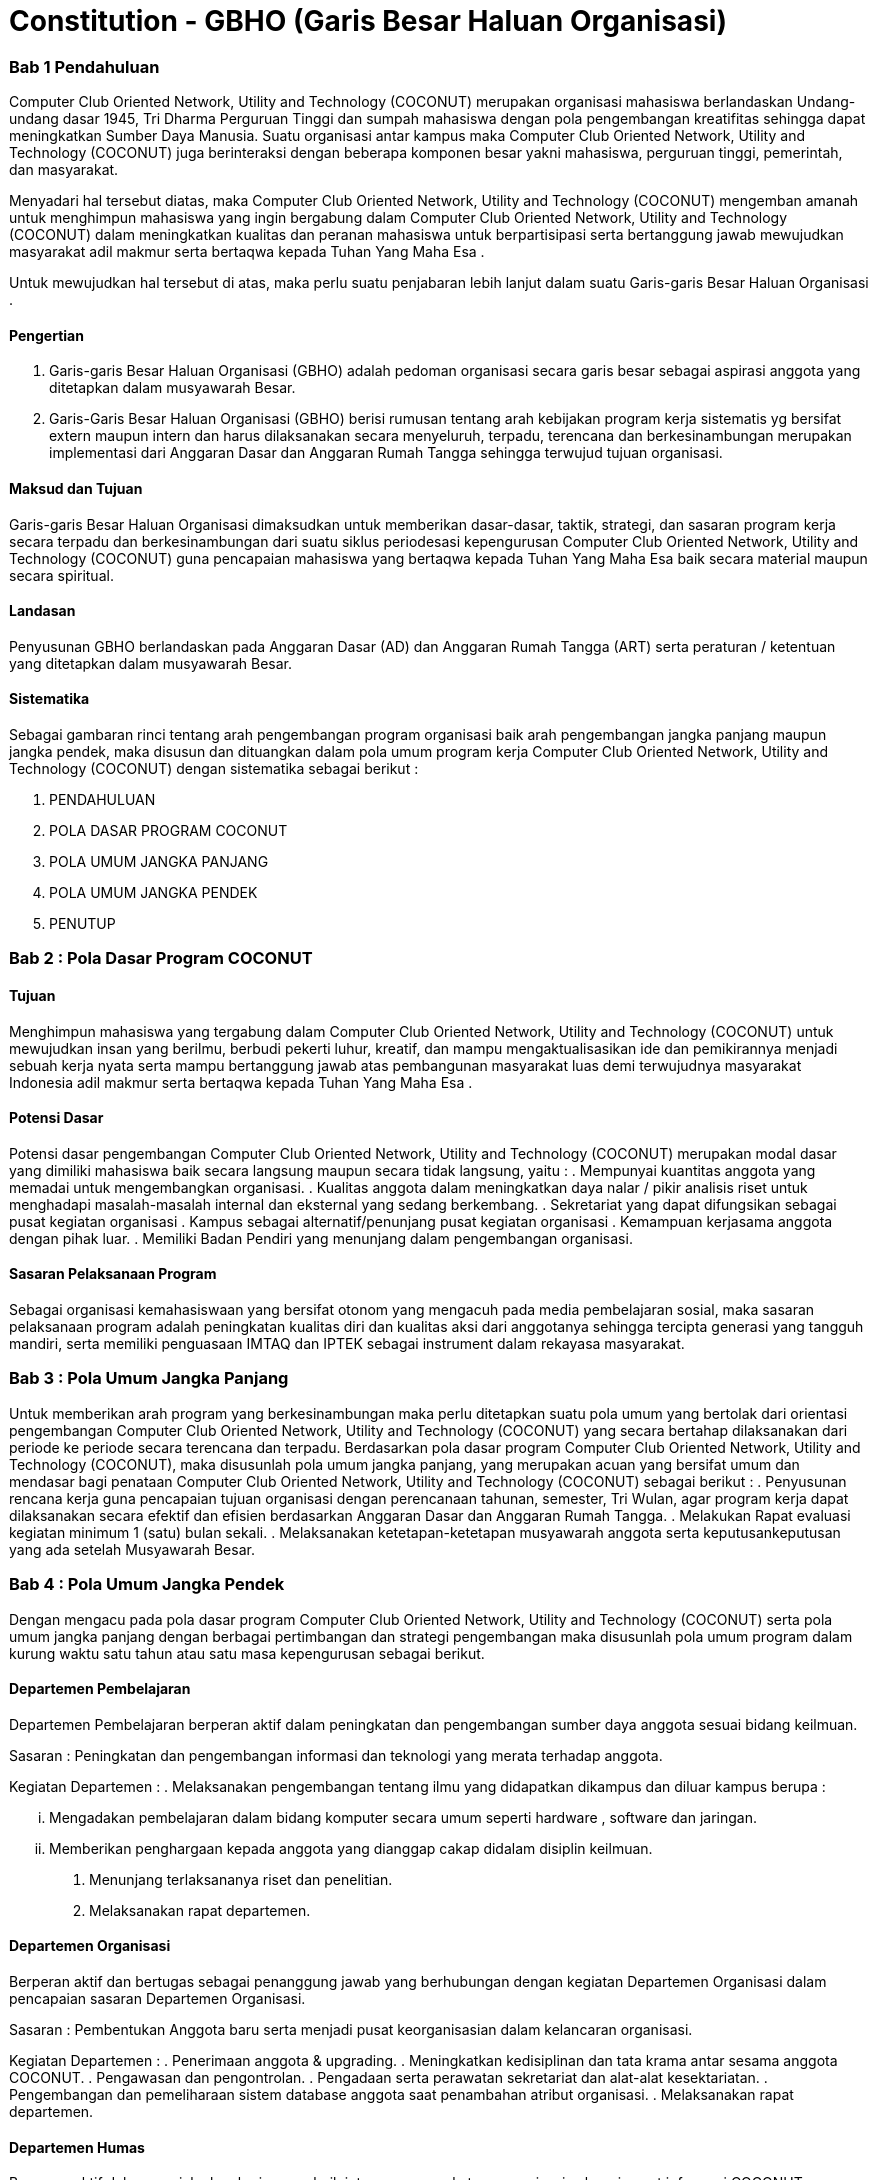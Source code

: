 = Constitution - GBHO (Garis Besar Haluan Organisasi)
:navtitle: Bluebook - Constitution - Garis Besar Haluan Organisasi
:description: Garis Besar Haluan Organisasi COCONUT Computer Club
:keywords: COCONUT, Konstitusi, Garis Besar Haluan Organisasi

=== Bab 1 Pendahuluan

Computer Club Oriented Network, Utility and Technology (COCONUT) merupakan organisasi mahasiswa berlandaskan Undang-undang dasar 1945, Tri Dharma Perguruan Tinggi dan sumpah mahasiswa dengan pola pengembangan kreatifitas sehingga dapat meningkatkan Sumber Daya Manusia. Suatu organisasi antar kampus maka Computer Club Oriented Network, Utility and Technology (COCONUT) juga berinteraksi dengan beberapa komponen besar yakni mahasiswa, perguruan tinggi, pemerintah, dan masyarakat.

Menyadari hal tersebut diatas, maka Computer Club Oriented Network, Utility and Technology (COCONUT) mengemban amanah untuk menghimpun mahasiswa yang ingin bergabung dalam Computer Club Oriented Network, Utility and Technology (COCONUT) dalam meningkatkan kualitas dan peranan mahasiswa untuk berpartisipasi serta bertanggung jawab mewujudkan masyarakat adil makmur serta bertaqwa kepada Tuhan Yang Maha Esa .

Untuk mewujudkan hal tersebut di atas, maka perlu suatu penjabaran lebih lanjut dalam suatu Garis-garis Besar Haluan Organisasi .

==== Pengertian

. Garis-garis Besar Haluan Organisasi (GBHO) adalah pedoman organisasi secara garis besar sebagai aspirasi anggota yang ditetapkan dalam musyawarah Besar.
. Garis-Garis Besar Haluan Organisasi (GBHO) berisi rumusan tentang arah kebijakan program kerja sistematis yg bersifat extern maupun intern dan harus dilaksanakan secara menyeluruh, terpadu, terencana dan berkesinambungan merupakan implementasi dari Anggaran Dasar dan Anggaran Rumah Tangga sehingga terwujud tujuan organisasi.

==== Maksud dan Tujuan

Garis-garis Besar Haluan Organisasi dimaksudkan untuk memberikan dasar-dasar, taktik, strategi, dan sasaran program kerja secara terpadu dan berkesinambungan dari suatu siklus periodesasi kepengurusan Computer Club Oriented Network, Utility and Technology (COCONUT) guna pencapaian mahasiswa yang bertaqwa kepada Tuhan Yang Maha Esa baik secara material maupun secara spiritual.

==== Landasan

Penyusunan GBHO berlandaskan pada Anggaran Dasar (AD) dan Anggaran Rumah Tangga (ART) serta peraturan / ketentuan yang ditetapkan dalam musyawarah Besar.

==== Sistematika

Sebagai gambaran rinci tentang arah pengembangan program organisasi baik arah pengembangan jangka panjang maupun jangka pendek, maka disusun dan dituangkan dalam pola umum program kerja Computer Club Oriented Network, Utility and Technology (COCONUT) dengan sistematika sebagai berikut :

. PENDAHULUAN
. POLA DASAR PROGRAM COCONUT
. POLA UMUM JANGKA PANJANG
. POLA UMUM JANGKA PENDEK
. PENUTUP

=== Bab 2 : Pola Dasar Program COCONUT

==== Tujuan

Menghimpun mahasiswa yang tergabung dalam Computer Club Oriented Network, Utility and Technology (COCONUT) untuk mewujudkan insan yang berilmu, berbudi pekerti luhur, kreatif, dan mampu mengaktualisasikan ide dan pemikirannya menjadi sebuah kerja nyata serta mampu bertanggung jawab atas pembangunan masyarakat luas demi terwujudnya masyarakat Indonesia adil makmur serta bertaqwa kepada Tuhan Yang Maha Esa .

==== Potensi Dasar

Potensi dasar pengembangan Computer Club Oriented Network, Utility and Technology (COCONUT) merupakan modal dasar yang dimiliki mahasiswa baik secara langsung maupun secara tidak langsung, yaitu :
. Mempunyai kuantitas anggota yang memadai untuk mengembangkan organisasi.
. Kualitas anggota dalam meningkatkan daya nalar / pikir analisis riset untuk menghadapi masalah-masalah internal dan eksternal yang sedang berkembang.
. Sekretariat yang dapat difungsikan sebagai pusat kegiatan organisasi
. Kampus sebagai alternatif/penunjang pusat kegiatan organisasi
. Kemampuan kerjasama anggota dengan pihak luar.
. Memiliki Badan Pendiri yang menunjang dalam pengembangan organisasi.

==== Sasaran Pelaksanaan Program

Sebagai organisasi kemahasiswaan yang bersifat otonom yang mengacuh pada media pembelajaran sosial, maka sasaran pelaksanaan program adalah peningkatan kualitas diri dan kualitas aksi dari anggotanya sehingga tercipta generasi yang tangguh mandiri, serta memiliki penguasaan IMTAQ dan IPTEK sebagai instrument dalam rekayasa masyarakat.

=== Bab 3 : Pola Umum Jangka Panjang

Untuk memberikan arah program yang berkesinambungan maka perlu ditetapkan suatu pola umum yang bertolak dari orientasi pengembangan Computer Club Oriented Network, Utility and Technology (COCONUT) yang secara bertahap dilaksanakan dari periode ke periode secara terencana dan terpadu. Berdasarkan pola dasar program Computer Club Oriented Network, Utility and Technology (COCONUT), maka disusunlah pola umum jangka panjang, yang merupakan acuan yang bersifat umum dan mendasar bagi penataan Computer Club Oriented Network, Utility and Technology (COCONUT) sebagai berikut :
. Penyusunan rencana kerja guna pencapaian tujuan organisasi dengan perencanaan tahunan, semester, Tri Wulan, agar program kerja dapat dilaksanakan secara efektif dan efisien berdasarkan Anggaran Dasar dan Anggaran Rumah Tangga.
. Melakukan Rapat evaluasi kegiatan minimum 1 (satu) bulan sekali.
. Melaksanakan ketetapan-ketetapan musyawarah anggota serta keputusankeputusan yang ada setelah Musyawarah Besar.

=== Bab 4 : Pola Umum Jangka Pendek

Dengan mengacu pada pola dasar program Computer Club Oriented Network, Utility and Technology (COCONUT) serta pola umum jangka panjang dengan berbagai pertimbangan dan strategi pengembangan maka disusunlah pola umum program dalam kurung waktu satu tahun atau satu masa kepengurusan sebagai berikut.

==== Departemen Pembelajaran

Departemen Pembelajaran berperan aktif dalam peningkatan dan pengembangan sumber daya anggota sesuai bidang keilmuan.

Sasaran : Peningkatan dan pengembangan informasi dan teknologi yang merata terhadap anggota.

Kegiatan Departemen :
. Melaksanakan pengembangan tentang ilmu yang didapatkan dikampus dan diluar kampus berupa :

... Mengadakan pembelajaran dalam bidang komputer secara umum seperti hardware , software dan jaringan.
... Memberikan penghargaan kepada anggota yang dianggap cakap didalam disiplin keilmuan.

. Menunjang terlaksananya riset dan penelitian.
. Melaksanakan rapat departemen.

==== Departemen Organisasi

Berperan aktif dan bertugas sebagai penanggung jawab yang berhubungan dengan kegiatan Departemen Organisasi dalam pencapaian sasaran Departemen Organisasi.

Sasaran : Pembentukan Anggota baru serta menjadi pusat keorganisasian dalam kelancaran organisasi.

Kegiatan Departemen :
. Penerimaan anggota & upgrading.
. Meningkatkan kedisiplinan dan tata krama antar sesama anggota COCONUT.
. Pengawasan dan pengontrolan.
. Pengadaan serta perawatan sekretariat dan alat-alat kesektariatan.
. Pengembangan dan pemeliharaan sistem database anggota saat penambahan atribut organisasi.
. Melaksanakan rapat departemen.

==== Departemen Humas

Berperan aktif dalam menjalankan kerja sama baik intern maupun ekstern organisasi sebagai pusat informasi COCONUT guna kelancaran program kerja dan tujuan organisasi.

Sasaran : Menjalin kerja sama secara intern maupun ekstern organisasi serta menjadi pusat informasi dan pengembangan anggota.

Kegiatan Departemen :
. Menjalin kerjasama intern dan ekstern organisasi.
. Mempublikasikan informasi intern dan ekstern organisasi.
. Melaksanakan rapat departemen.

=== Bab 4 : Penutup

Demikianlah Garis-garis Besar Haluan Organisasi (GBHO) Computer Club Oriented Network, Utility and Technology (COCONUT) dibuat untuk dijadikan acuan program kerja pengurus harian Computer Club Oriented Network, Utility and Technology (COCONUT) pada periode kepengurusan 2024 – 2025.
